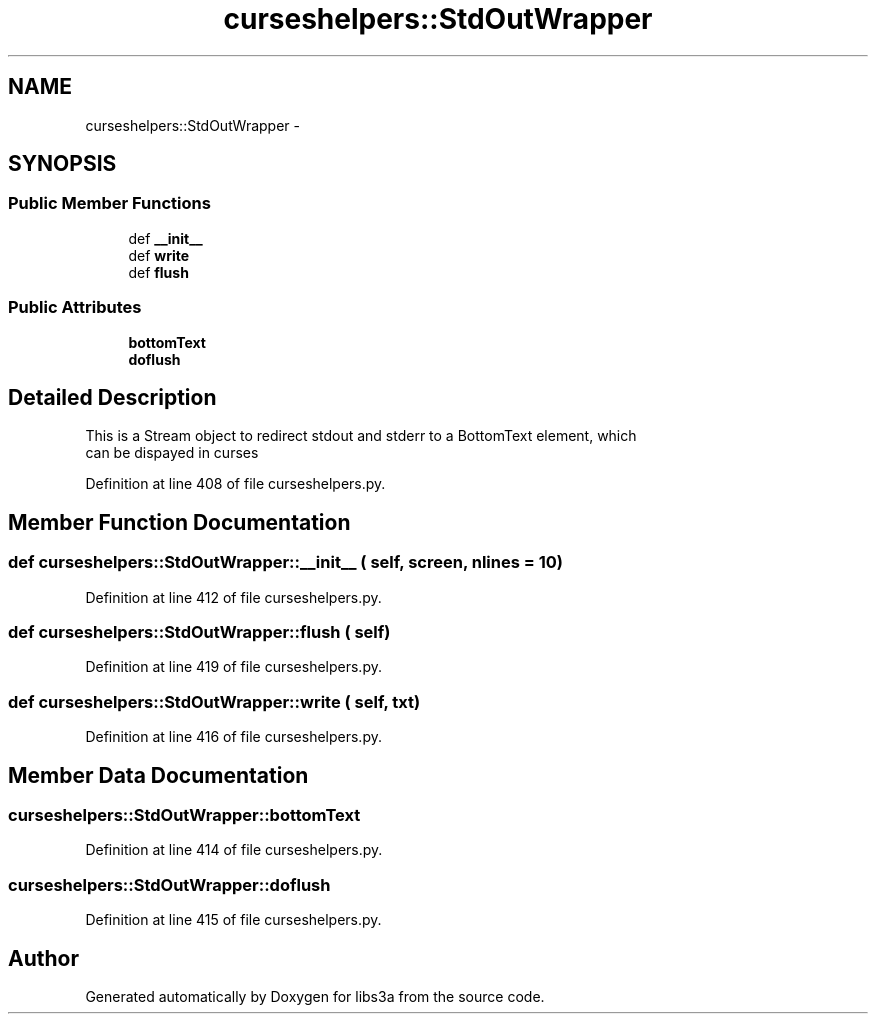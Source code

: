 .TH "curseshelpers::StdOutWrapper" 3 "30 Jan 2015" "libs3a" \" -*- nroff -*-
.ad l
.nh
.SH NAME
curseshelpers::StdOutWrapper \- 
.SH SYNOPSIS
.br
.PP
.SS "Public Member Functions"

.in +1c
.ti -1c
.RI "def \fB__init__\fP"
.br
.ti -1c
.RI "def \fBwrite\fP"
.br
.ti -1c
.RI "def \fBflush\fP"
.br
.in -1c
.SS "Public Attributes"

.in +1c
.ti -1c
.RI "\fBbottomText\fP"
.br
.ti -1c
.RI "\fBdoflush\fP"
.br
.in -1c
.SH "Detailed Description"
.PP 
.PP
.nf
This is a Stream object to redirect stdout and stderr to a BottomText element, which
can be dispayed in curses
.fi
.PP
 
.PP
Definition at line 408 of file curseshelpers.py.
.SH "Member Function Documentation"
.PP 
.SS "def curseshelpers::StdOutWrapper::__init__ ( self,  screen,  nlines = \fC10\fP)"
.PP
Definition at line 412 of file curseshelpers.py.
.SS "def curseshelpers::StdOutWrapper::flush ( self)"
.PP
Definition at line 419 of file curseshelpers.py.
.SS "def curseshelpers::StdOutWrapper::write ( self,  txt)"
.PP
Definition at line 416 of file curseshelpers.py.
.SH "Member Data Documentation"
.PP 
.SS "\fBcurseshelpers::StdOutWrapper::bottomText\fP"
.PP
Definition at line 414 of file curseshelpers.py.
.SS "\fBcurseshelpers::StdOutWrapper::doflush\fP"
.PP
Definition at line 415 of file curseshelpers.py.

.SH "Author"
.PP 
Generated automatically by Doxygen for libs3a from the source code.
